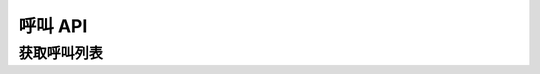 呼叫 API
##################

获取呼叫列表
===============

.. http:get:: /call

  获取 :class:`WebRtcClient` 实例列表

  :query int page: 要返回的页码。默认为1（1开始）。
  :query int perPage: 每页长度。如果不指定，服务器采用其默认设置。
  :>header X-Pagination-Current-Page: 每页长度
  :>header X-Pagination-Per-Page: 当前返回结果的页码（1开始）
  :>header X-Pagination-Total-Pages: 总页数
  :>header X-Pagination-Total-Entries: 总条目数

  :>jsonarr object: :datatype: :class:`WebRtcClient`
